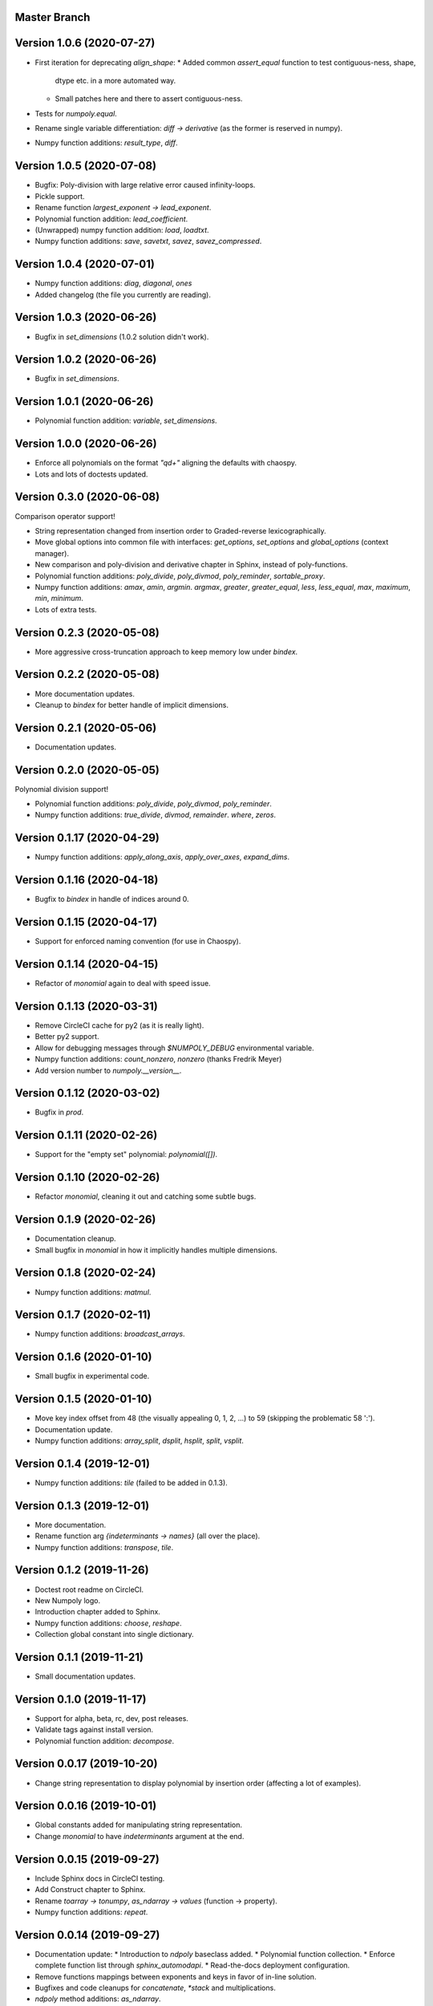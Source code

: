 Master Branch
=============

Version 1.0.6 (2020-07-27)
==========================

* First iteration for deprecating `align_shape`:
  * Added common `assert_equal` function to test contiguous-ness, shape,
    dtype etc. in a more automated way.
  * Small patches here and there to assert contiguous-ness.
* Tests for `numpoly.equal`.
* Rename single variable differentiation: `diff -> derivative` (as the former
  is reserved in numpy).
* Numpy function additions: `result_type`, `diff`.

Version 1.0.5 (2020-07-08)
==========================

* Bugfix: Poly-division with large relative error caused infinity-loops.
* Pickle support.
* Rename function `largest_exponent -> lead_exponent`.
* Polynomial function addition: `lead_coefficient`.
* (Unwrapped) numpy function addition: `load`, `loadtxt`.
* Numpy function additions: `save`, `savetxt`, `savez`, `savez_compressed`.

Version 1.0.4 (2020-07-01)
==========================

* Numpy function additions: `diag`, `diagonal`, `ones`
* Added changelog (the file you currently are reading).

Version 1.0.3 (2020-06-26)
==========================

* Bugfix in `set_dimensions` (1.0.2 solution didn't work).

Version 1.0.2 (2020-06-26)
==========================

* Bugfix in `set_dimensions`.

Version 1.0.1 (2020-06-26)
==========================

* Polynomial function addition: `variable`, `set_dimensions`.

Version 1.0.0 (2020-06-26)
==========================

* Enforce all polynomials on the format `"q\d+"` aligning the defaults with
  chaospy.
* Lots and lots of doctests updated.

Version 0.3.0 (2020-06-08)
==========================

Comparison operator support!

* String representation changed from insertion order to Graded-reverse
  lexicographically.
* Move global options into common file with interfaces:
  `get_options`, `set_options` and `global_options` (context manager).
* New comparison and poly-division and derivative chapter in Sphinx, instead of
  poly-functions.
* Polynomial function additions:
  `poly_divide`, `poly_divmod`, `poly_reminder`, `sortable_proxy`.
* Numpy function additions:
  `amax`, `amin`, `argmin`. `argmax`, `greater`, `greater_equal`,
  `less`, `less_equal`, `max`, `maximum`, `min`, `minimum`.
* Lots of extra tests.

Version 0.2.3 (2020-05-08)
==========================

* More aggressive cross-truncation approach to keep memory low under `bindex`.

Version 0.2.2 (2020-05-08)
==========================

* More documentation updates.
* Cleanup to `bindex` for better handle of implicit dimensions.

Version 0.2.1 (2020-05-06)
==========================

* Documentation updates.

Version 0.2.0 (2020-05-05)
==========================

Polynomial division support!

* Polynomial function additions: `poly_divide`, `poly_divmod`, `poly_reminder`.
* Numpy function additions:
  `true_divide`, `divmod`, `remainder`. `where`, `zeros`.

Version 0.1.17 (2020-04-29)
===========================

* Numpy function additions:
  `apply_along_axis`, `apply_over_axes`, `expand_dims`.

Version 0.1.16 (2020-04-18)
===========================

* Bugfix to `bindex` in handle of indices around 0.

Version 0.1.15 (2020-04-17)
===========================

* Support for enforced naming convention (for use in Chaospy).

Version 0.1.14 (2020-04-15)
===========================

* Refactor of `monomial` again to deal with speed issue.

Version 0.1.13 (2020-03-31)
===========================

* Remove CircleCI cache for py2 (as it is really light).
* Better py2 support.
* Allow for debugging messages through `$NUMPOLY_DEBUG` environmental variable.
* Numpy function additions: `count_nonzero`, `nonzero` (thanks Fredrik Meyer)
* Add version number to `numpoly.__version__`.

Version 0.1.12 (2020-03-02)
===========================

* Bugfix in `prod`.

Version 0.1.11 (2020-02-26)
===========================

* Support for the "empty set" polynomial: `polynomial([])`.

Version 0.1.10 (2020-02-26)
===========================

* Refactor `monomial`, cleaning it out and catching some subtle bugs.

Version 0.1.9 (2020-02-26)
==========================

* Documentation cleanup.
* Small bugfix in `monomial` in how it implicitly handles multiple dimensions.

Version 0.1.8 (2020-02-24)
==========================

* Numpy function additions: `matmul`.

Version 0.1.7 (2020-02-11)
==========================

* Numpy function additions: `broadcast_arrays`.

Version 0.1.6 (2020-01-10)
==========================

* Small bugfix in experimental code.

Version 0.1.5 (2020-01-10)
==========================

* Move key index offset from 48 (the visually appealing 0, 1, 2, ...)
  to 59 (skipping the problematic 58 ':').
* Documentation update.
* Numpy function additions:
  `array_split`, `dsplit`, `hsplit`, `split`, `vsplit`.

Version 0.1.4 (2019-12-01)
==========================

* Numpy function additions: `tile` (failed to be added in 0.1.3).

Version 0.1.3 (2019-12-01)
==========================

* More documentation.
* Rename function arg `{indeterminants -> names}` (all over the place).
* Numpy function additions: `transpose`, `tile`.

Version 0.1.2 (2019-11-26)
==========================

* Doctest root readme on CircleCI.
* New Numpoly logo.
* Introduction chapter added to Sphinx.
* Numpy function additions: `choose`, `reshape`.
* Collection global constant into single dictionary.

Version 0.1.1 (2019-11-21)
==========================

* Small documentation updates.

Version 0.1.0 (2019-11-17)
==========================

* Support for alpha, beta, rc, dev, post releases.
* Validate tags against install version.
* Polynomial function addition: `decompose`.

Version 0.0.17 (2019-10-20)
===========================

* Change string representation to display polynomial
  by insertion order (affecting a lot of examples).

Version 0.0.16 (2019-10-01)
===========================

* Global constants added for manipulating string representation.
* Change `monomial` to have `indeterminants` argument at the end.

Version 0.0.15 (2019-09-27)
===========================

* Include Sphinx docs in CircleCI testing.
* Add Construct chapter to Sphinx.
* Rename `toarray -> tonumpy`, `as_ndarray -> values` (function -> property).
* Numpy function additions: `repeat`.

Version 0.0.14 (2019-09-27)
===========================

* Documentation update:
  * Introduction to `ndpoly` baseclass added.
  * Polynomial function collection.
  * Enforce complete function list through `sphinx_automodapi`.
  * Read-the-docs deployment configuration.
* Remove functions mappings between exponents and keys in favor of in-line
  solution.
* Bugfixes and code cleanups for `concatenate`, `*stack` and multiplications.
* `ndpoly` method additions: `as_ndarray`.
* Numpy function additions: `stack`.

Version 0.0.13 (2019-09-25)
===========================

* CircleCI cleanup: limited py27 and full py37 testing only.
* First iteration Sphinx docs.
* Increased testing coverage.
* Numpy function additions: `atleast_1d`, `atleast_2d`, `atleast_3d`,
  `ceil`, `floor`, `dstack`, `hstack`, `vstack`.

Version 0.0.12 (2019-09-13)
===========================

* Add align_dtype to alignment process.
* Recast dtype support in `ndpoly.__call__` when input is other format than
  internal one.

Version 0.0.11 (2019-09-12)
===========================

* Move testing dispatching to `conftest.py`.
* Numpy function additions: `prod`, `moveaxis`.
* Testing polish.

Version 0.0.10 (2019-09-12)
===========================

* Variable name typo fixes.
* Testing of alignment.
* Split testing suite into py2 and py3
  (as py3 supports full dispatching, and py2 does not).
* Numpy function additions: `allclose`, `isclose`, `isfinite`, `mean`.

Version 0.0.9 (2019-09-12)
==========================

* Linting added to CircleCI checks.
* Some code clean-up of alignment.
* Added `simple_dispatch` function to unify the backend for the most simplest
  numpy functions.
* Refactor constructions functions.
* Renamings: `ndpoly.{_exponents -> keys}`, `ndpoly.{_indeterminants -> names}`,
  `numpy.{clean_polynomial_attributes -> clean_attributes}`
* Support for numpy reduce and accumulate mappings.
* `ndpoly` method additions: `from_attributes`,
  `round` (likely needed because of numpy bug).
* Numpy function addition: `logical_and`, `rind`, `square`.

Version 0.0.8 (2019-09-11)
==========================

* Functions for mapping between `Tuple[int, ...]` and `str` for
  dealing with exponents, instead of using exposed maps.
* Split array functions into one-file-per-function.
* Polynomial function addition: `aspolynomial`.
* Numpy function addition: `around`, `common_type`, `inner`, `logical_or`.

Version 0.0.7 (2019-09-08)
==========================

* README update: example usage, pypi-version badge, Q&A.
* `ndpoly` method addition: `isconstant`, `toarray`.

Version 0.0.6 (2019-08-28)
==========================

* Rudimentary alignment of shape, indeterminants and exponents.
* Numpoly baseclass `ndpoly` with basic call functionality and interface for
  dealing with numpy interoperability.
* Numpy function addition:
  `absolute`, `add`, `any`, `all`, `array_repr`, `array_str`, `concatenate`,
  `cumsum`, `divide`, `equal`, `floor_divide`, `multiply`, `negative`,
  `not_equal`, `outer`, `positive`, `power`, `subtract`, `sum`.
* Polynomial function addition: `diff`, `gradient`, `hessian`, `to_array`,
  `to_sympy`, `to_string`, `monomial`, `symbols`.
